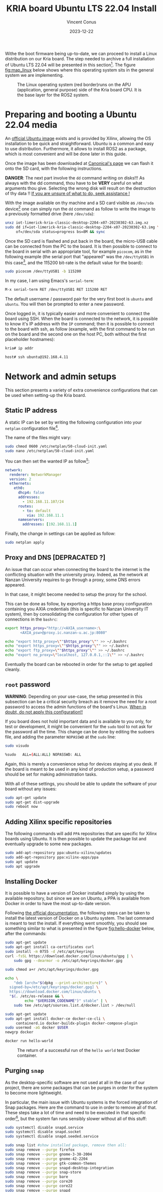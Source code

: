 :PROPERTIES:
:ID:       582fe4ef-a301-4b53-b908-a5c2b5b6d694
:END:
#+title: KRIA board Ubuntu LTS 22.04 Install
#+filetags: :export:
#+author: Vincent Conus
#+email: vincent.conus@protonmail.com
#+date: 2023-12-22
#+DESCRIPTION: A separated export for the Ubuntu install process
#+LANGUAGE: English

#+OPTIONS: H:3 toc:t date:t title:t email:t

#+LATEX_COMPILER:

#+LATEX_CLASS: article
#+LATEX_CLASS_OPTIONS:[10pt]
#+LATEX_HEADER: \usepackage[a4paper, total={6.5in, 9in}]{geometry}

#+LATEX_HEADER: \usepackage{minted}
#+LATEX_HEADER: \setminted{breaklines}
#+LATEX_HEADER: \usepackage[AUTO]{inputenc}
#+LATEX_HEADER: \renewcommand{\familydefault}{\sfdefault}
#+LATEX_HEADER: \usemintedstyle{vs}

#+LATEX_HEADER: \usepackage[most]{tcolorbox}

#+LATEX_HEADER: \usepackage{CJKutf8}
#+LATEX_HEADER: \usepackage{xurl}
#+LATEX_HEADER: \usepackage{fontawesome5}
#+LATEX_HEADER: \usepackage{hyperref}
#+LATEX_HEADER: \usepackage{graphicx}
#+LATEX_HEADER: \usepackage{float}

Withe the boot firmware being up-to-date, we can proceed to install a Linux distribution
on our Kria board. The step needed to archive a full installation of Ubuntu LTS 22.04
will be presented in this section[fn:1]. The figure [[fig:map_linux]] below shows
where this operating system sits in the general system we are implementing.

#+ATTR_LATEX: :width .6\textwidth
#+CAPTION: The Linux operating system (red border)runs on the
#+CAPTION: APU (application, general purpose) side of the Kria board CPU.
#+CAPTION: It is the base layer for the ROS2 system.
#+NAME: fig:map_linux
[[file:./img/map_linux.png]]

* Preparing and booting a Ubuntu 22.04 media
An [[https://ubuntu.com/download/amd-xilinx][official Ubuntu image]] exists and is
provided by Xilinx, allowing the OS installation to be quick and
straightforward.
Ubuntu is a common and easy to use distribution. Furthermore,
it allows to install ROS2 as a package, which is most convenient and will be
done later in this guide.

Once the image has been downloaded at [[https://ubuntu.com/download/amd-xilinx][Canonical's page]]
we can flash it onto the SD card, with the following instructions.

#+LATEX: \begin{tcolorbox}[colback=red!5!white,colframe=red!75!black]
*DANGER*: The next part involve the ~dd~ command writing on disks!!!
As always with the dd command, thou have to be *VERY* careful on what arguments
thou give. Selecting the wrong disk will result on the destruction of
thy data !!
_If you are unsure of what to do, seek assistance !_
#+LATEX: \end{tcolorbox}

With the image available on thy machine and a SD card visible as ~/dev/sda~ device[fn:6]
one can simply run the ~dd~ command as follow to write the image to a previously formatted drive (here ~/dev/sda~):

#+BEGIN_SRC sh
unxz iot-limerick-kria-classic-desktop-2204-x07-20230302-63.img.xz
sudo dd if=iot-limerick-kria-classic-desktop-2204-x07-20230302-63.img \
     of=/dev/sda status=progress bs=8M && sync
#+END_SRC


Once the SD card is flashed and put back in the board, the micro-USB cable can be
connected from the PC to the board. It is then possible to
connect to the board in serial with an appropriate tool, for example ~picocom~,
as in the following example (the serial port that "appeared" was the ~/dev/ttyUSB1~ in this case[fn:8],
and the 115200 bit-rate is the default value for the board):

#+BEGIN_SRC sh
sudo picocom /dev/ttyUSB1 -b 115200
#+END_SRC

In my case, I am using Emacs's ~serial-term~:
#+BEGIN_SRC sh
M-x serial-term RET /dev/ttyUSB1 RET 115200 RET
#+END_SRC

The default username / password pair for the very first boot is ~ubuntu~ and ~ubuntu~. You will then be prompted to enter a new password.

Once logged in, it is typically easier and more convenient to connect the board
using SSH. When the board is connected to the network, it is possible to know
it's IP address with the ~IP~ command; then it is possible to connect to
the board with ssh, as follow (example, with the first command to be run on the board
and the second one on the host PC, both without the first placeholder hostnames):
#+BEGIN_SRC sh
kria# ip addr

host# ssh ubuntu@192.168.4.11
#+END_SRC

* Network and admin setups
This section presents a variety of extra convenience configurations
that can be used when setting-up the Kria board.

** Static IP address
A static IP can be set by writing the following
configuration into your ~netplan~ configuration file[fn:36].

The name of the files might vary:
#+BEGIN_SRC sh
sudo chmod 0600 /etc/netplan/50-cloud-init.yaml 
sudo nano /etc/netplan/50-cloud-init.yaml
#+END_SRC

You can then set the wanted IP as follow[fn:37]:
#+BEGIN_SRC yaml
network:
  renderer: NetworkManager
  version: 2
  ethernets:
    eth0:
      dhcp4: false
      addresses:
        - 192.168.11.107/24
      routes:
        - to: default
          via: 192.168.11.1
      nameservers:
        addresses: [192.168.11.1]
#+END_SRC

Finally, the change in settings can be applied
as follow:

#+BEGIN_SRC sh
sudo netplan apply
#+END_SRC

** Proxy and DNS [DEPRACATED ?]
An issue that can occur when connecting the board to the internet is the
conflicting situation with the university proxy.
Indeed, as the network at Nanzan University requires to go through a proxy,
some DNS errors appeared.

In that case, it might become needed to setup the proxy for the school.

This can be done as follow, by exporting a https base proxy configuration
containing you AXIA credentials (this is specific to Nanzan University IT system),
then by consolidating the configuration for other types of connections in the ~bashrc~:

#+BEGIN_SRC sh
export https_proxy="http://<AXIA_username>:\
       <AXIA_psw>@proxy.ic.nanzan-u.ac.jp:8080"

echo "export http_proxy=\""$https_proxy"\"" >> ~/.bashrc
echo "export https_proxy=\""$https_proxy"\"" >> ~/.bashrc
echo "export ftp_proxy=\""$https_proxy"\"" >> ~/.bashrc
echo "export no_proxy=\"localhost, 127.0.0.1,::1\"" >> ~/.bashrc
#+END_SRC

Eventually the board can be rebooted in order for the setup to get applied cleanly.

** ~root~ password
#+LATEX: \begin{tcolorbox}[colback=orange!5!white,colframe=orange!75!black]
*WARNING*: Depending on your use-case, the setup presented in this
subsection can be a critical security breach as it remove the need for a root
password to access the admin functions of the board's Linux.
_When in doubt, do not apply this configuration!!_
#+LATEX: \end{tcolorbox}

If you board does not hold important data
and is available to you only, for test or development,
it might be convenient for the ~sudo~ tool to not ask for the
password all the time.
This change can be done by editing the sudoers file, and
adding the parameter ~NOPASSWD~
at the ~sudo~ line:

#+BEGIN_SRC sh
sudo visudo

%sudo   ALL=(ALL:ALL) NOPASSWD: ALL
#+END_SRC

Again, this is merely a convenience setup for devices staying at you desk. If
the board is meant to be used in any kind of production setup, a password
should be set for making administration tasks.

With all of these settings, you should be able to update the software of your
board without any issues:
#+BEGIN_SRC sh
sudo apt-get update
sudo apt-get dist-upgrade
sudo reboot now
#+END_SRC

** Adding Xilinx specific repositories
The following commands will add ~PPA~ repositories that are specific for Xilinx boards using Ubuntu.
It is then possible to update the package list and eventually upgrade to some new packages.
#+BEGIN_SRC sh
sudo add-apt-repository ppa:ubuntu-xilinx/updates
sudo add-apt-repository ppa:xilinx-apps/ppa
sudo apt update
sudo apt upgrade
#+END_SRC

** Installing Docker
It is possible to have a version of Docker installed simply by using the available repository,
but since we are on Ubuntu, a PPA is available from Docker in order to have the most up-to-date version.

Following [[https://docs.docker.com/engine/install/ubuntu/#install-using-the-repository][the official documentation]], the following steps can be taken to install the latest version of
Docker on a Ubuntu system. The last command is meant to test the install.
If everything went smoothly, you should see something similar to what is presented
in the figure [[fig:hello-docker]] below, after the commands:

#+BEGIN_SRC sh
sudo apt-get update
sudo apt-get install ca-certificates curl
sudo install -m 0755 -d /etc/apt/keyrings
curl -fsSL https://download.docker.com/linux/ubuntu/gpg | \
    sudo gpg --dearmor -o /etc/apt/keyrings/docker.gpg

sudo chmod a+r /etc/apt/keyrings/docker.gpg

echo \
    "deb [arch="$(dpkg --print-architecture)" \
  signed-by=/etc/apt/keyrings/docker.gpg] \
  https://download.docker.com/linux/ubuntu \
  "$(. /etc/os-release && \
         echo "$VERSION_CODENAME")" stable" | \
    sudo tee /etc/apt/sources.list.d/docker.list > /dev/null

sudo apt-get update
sudo apt-get install docker-ce docker-ce-cli \
     containerd.io docker-buildx-plugin docker-compose-plugin
sudo usermod -aG docker $USER
newgrp docker

docker run hello-world
#+END_SRC

#+ATTR_LATEX: :width .7\textwidth
#+CAPTION: The return of a successful run of the ~hello world~ test Docker container.
#+NAME: fig:hello-docker
[[file:img/hello-docker.png]]

** Purging ~snap~
As the desktop-specific software are not used at all in the case
of our project, there are some packages that can be purges in order for the
system to become more lightweight.

In particular, the main issue with Ubuntu systems is the forced integration of
Snap packages. Here are the command to use in order to remove all of that.
These steps take a lot of time and need to be executed in that specific order[fn:2],
but the system fan runs sensibly slower without all of this stuff:

#+BEGIN_SRC sh
sudo systemctl disable snapd.service
sudo systemctl disable snapd.socket
sudo systemctl disable snapd.seeded.service

sudo snap list #show installed package, remove then all:
sudo snap remove --purge firefox
sudo snap remove --purge gnome-3-38-2004
sudo snap remove --purge gnome-42-2204
sudo snap remove --purge gtk-common-themes
sudo snap remove --purge snapd-desktop-integration
sudo snap remove --purge snap-store
sudo snap remove --purge bare
sudo snap remove --purge core20
sudo snap remove --purge core22
sudo snap remove --purge snapd
sudo snap list # check that everything is uninstalled

sudo rm -rf /var/cache/snapd/
sudo rm -rf ~/snap
sudo apt autoremove --purge snapd

# check once more that there is no more snap on the system
systemctl list-units | grep snapd 
#+END_SRC

** Other unused heavy packages
Some other pieces of software can safely be removed since the desktop is
not to be used:

#+BEGIN_SRC sh
sudo apt-get autoremove --purge yaru-theme-icon \
     fonts-noto-cjk yaru-theme-gtk vim-runtime \
     ubuntu-wallpapers-jammy humanity-icon-theme

sudo apt-get autoclean
sudo reboot now
#+END_SRC

** Slow boot services to disable
These packages (in particular the first one) are taking up a LOT of time at boot while providing no benefits[fn:7].

It is possible to disable them as follow:
#+BEGIN_SRC sh
sudo systemctl disable systemd-networkd-wait-online.service
sudo systemctl disable NetworkManager-wait-online.service
sudo systemctl disable cups.service
sudo systemctl disable docker.service
sudo systemctl disable containerd.service
sudo systemctl disable cloud-init-local.service
#+END_SRC

Additional, potentially unused services can be found using the very handy command:
#+BEGIN_SRC sh
sudo systemd-analyze blame
#+END_SRC

** Enabling ~remoteproc~ with Device-Tree patching
One of the advantage of this Kria board, as cited previously, is the presence of
multiple types of core (APU, MCU, FPGA) on the same chip.

The part in focus in this guide is the usage of both the APU, running
a Linux distribution and ROS2; and the MCU, running FreeRTOS and micro-ROS.
Online available guides[fn:3] [fn:4] also provide information on how to deploy these types
of systems and enabling ~remoteproc~ for the Kria board, but this guide
will show a step-by-step, tried process to have a heterogeneous system
up and running.

The communication between both side is meant to be done using shared memory, but
some extra setup is required in order to be running the real-time firmware, in particular
for deploying micro-ROS on it.

As a first step in that direction, this section of the report
will present how to setup and use as an example firmware that utilizes the
~remoteproc~ device in Linux in order to access shared memory
and communicate with the real-time firmware using the RPMsg system.

The communication system and interaction from the Linux side towards the real-time capable core
is not enabled by default within the Ubuntu image provided by Xilinx.

In that regard, some modification of the device tree overlay (DTO) is required in order to have
the ~remoteproc~ system starting.

Firstly, we need to get the original firmware device tree, converted
into a readable format (DTS):

#+BEGIN_SRC sh
sudo dtc /sys/firmware/fdt 2> /dev/null > system.dts
#+END_SRC

Then, a custom-made patch file can be downloaded and applied.
This file is available at the URL visible in the command below
but also in this report appendix [[DTO patch]].

#+BEGIN_SRC sh
wget https://gitlab.com/sunoc/xilinx-kria-kv260-documentation/-/raw/7a8f7c4e66e09b9d66aba8d2e08fc446ff485ca8/src/system.patch

patch system.dts < system.patch
#+END_SRC


As for the board to be able to reserve the correct amount of memory with the new settings, some
~cma~ kernel configuration is needed[fn:5]:

#+BEGIN_SRC sh
sudo nano /etc/default/flash-kernel

LINUX_KERNEL_CMDLINE="quiet splash cma=512M cpuidle.off=1"
LINUX_KERNEL_CMDLINE_DEFAULTS=""
sudo flash-kernel
#+END_SRC

Now the DTS file has been modified, one can regenerate the binary and place it on the ~/boot~ partition
and reboot the board:

#+BEGIN_SRC sh
dtc -I dts -O dtb system.dts -o user-override.dtb
sudo mv user-override.dtb /boot/firmware/
sudo reboot now
#+END_SRC

After rebooting, you can check the content of the \verb|remoteproc| system directory,
and a ~remoteproc0~ device should be visible, as follow:

#+BEGIN_SRC sh
ls /sys/class/remoteproc/
#  remoteproc0
#+END_SRC

If it is the case, it means that the patch was successful and  that the remote processor is
ready to be used!
#+LATEX: \pagebreak

** [NEW] Enabling ~remoteproc~ using a device-tree overlay


#+BEGIN_SRC bash
scp ./src/remoteproc.dts kr260:~/
#+END_SRC

#+RESULTS:


#+BEGIN_SRC bash  :dir /sshx:kr260|sudo::/home/ubuntu :results silent
mkdir /configfs/device-tree/overlays/remoteproc && \
    dtc -O dtb -o remoteproc.dtbo remoteproc.dts && \
    cat remoteproc.dtbo > /configfs/device-tree/overlays/remoteproc/dtbo && \
    sleep 1 && \
    ls /sys/class/remoteproc
#+END_SRC


#+BEGIN_SRC dts :tangle ./src/remoteproc.dts
// SPDX-License-Identifier: GPL-3.0-or-later
/*
 * Copyright (C) 2024 Vincent Conus
 */

/dts-v1/;
 /plugin/;
/ {
	fragment@0 {
		target = <&uart1>;
		__overlay__ {
			status = "disabled";
		};
	};

	fragment@1 {
		target-path = "/";
		__overlay__ {
			reserved-memory {
				pmu@7ff00000 {
					status = "disabled";
				};
				rpu0vdev0vring0: rpu0vdev0vring0@3ed80000 {
					no-map;
					reg = <0x0 0x3ed80000 0x0 0x4000>;
				};
				rpu0vdev0vring1: rpu0vdev0vring1@3ed84000 {
					no-map;
					reg = <0x0 0x3ed84000 0x0 0x4000>;
				};
				rpu0vdev0buffer: rpu0vdev0buffer@3ed88000 {
					no-map;
					reg = <0x0 0x3ed88000 0x0 0x100000>;
				};
				rproc_0_reserved: rproc_0_reserved@3ec00000 {
					no-map;
					reg = <0x0 0x3ec00000 0x0 0x180000>;
				};

				rpu1vdev0vring0: rpu1vdev0vring0@3ef80000 {
					no-map;
					reg = <0x0 0x3ef80000 0x0 0x4000>;
				};
				rpu1vdev0vring1: rpu1vdev0vring1@3ef84000 {
					no-map;
					reg = <0x0 0x3ef84000 0x0 0x4000>;
				};
				rpu1vdev0buffer: rpu1vdev0buffer@3ef88000 {
					no-map;
					reg = <0x0 0x3ef88000 0x0 0x100000>;
				};
				rproc_1_reserved: rproc_1_reserved@3ef00000 {
					no-map;
					reg = <0x0 0x3ef00000 0x0 0x80000>;
				};
				uros_buf0: uros_buf@40000000 {
					compatible = "shared-dma-pool";
					reusable;
					reg = <0x8 0x40000000 0x0 0x00400000>;
					label = "uros_buf0";
				};
			};
		};
	};

	fragment@2 {
		target-path = "/";
		__overlay__ {
			clock6 {
				status = "disabled";
			};
			tcm_0a: tcm_0a@ffe00000 {
				no-map;
				reg = <0x0 0xffe00000 0x0 0x10000>;
				status = "okay";
				compatible = "mmio-sram";
				power-domain = <&zynqmp_firmware 15>;
			};
			tcm_0b: tcm_0b@ffe20000 {
				no-map;
				reg = <0x0 0xffe20000 0x0 0x10000>;
				status = "okay";
				compatible = "mmio-sram";
				power-domain = <&zynqmp_firmware 16>;
			};
			tcm_1a: tcm_1a@ffe90000 {
				no-map;
				reg = <0x0 0xffe90000 0x0 0x10000>;
				status = "okay";
				compatible = "mmio-sram";
				power-domain = <&zynqmp_firmware 17>;
			};
			tcm_1b: tcm_1b@ffeb0000 {
				no-map;
				reg = <0x0 0xffeb0000 0x0 0x10000>;
				status = "okay";
				compatible = "mmio-sram";
				power-domain = <&zynqmp_firmware 18>;
			};

			rf5ss@ff9a0000 {
				compatible = "xlnx,zynqmp-r5-remoteproc";
				xlnx,cluster-mode = <1>;
				ranges;
				reg = <0x0 0xFF9A0000 0x0 0x15000>;
				#address-cells = <0x2>;
				#size-cells = <0x2>;
				r5f_0 {
					compatible = "xilinx,r5f";
					#address-cells = <2>;
					#size-cells = <2>;
					ranges;
					sram = <&tcm_0a &tcm_0b>;
					memory-region = <&rproc_0_reserved>, <&rpu0vdev0buffer>, <&rpu0vdev0vring0>, <&rpu0vdev0vring1>;
					power-domain = <&zynqmp_firmware 7>;
					mboxes = <&ipi_mailbox_rpu0 0>, <&ipi_mailbox_rpu0 1>;
					mbox-names = "tx", "rx";
				};
				r5f_1 {
					compatible = "xilinx,r5f";
					#address-cells = <2>;
					#size-cells = <2>;
					ranges;
					sram = <&tcm_1a &tcm_1b>;
					memory-region = <&rproc_1_reserved>, <&rpu1vdev0buffer>, <&rpu1vdev0vring0>, <&rpu1vdev0vring1>;
					power-domain = <&zynqmp_firmware 8>;
					mboxes = <&ipi_mailbox_rpu1 0>, <&ipi_mailbox_rpu1 1>;
					mbox-names = "tx", "rx";
				};
			};

			zynqmp_ipi1 {
				compatible = "xlnx,zynqmp-ipi-mailbox";
				interrupt-parent = <&gic>;
				interrupts = <0 29 4>;
				xlnx,ipi-id = <7>;
				#address-cells = <1>;
				#size-cells = <1>;
				ranges;
				/* APU<->RPU0 IPI mailbox controller */
				ipi_mailbox_rpu0: mailbox@ff990000 {
					reg = <0xff990600 0x20>,
					      <0xff990620 0x20>,
					      <0xff9900c0 0x20>,
					      <0xff9900e0 0x20>;
					reg-names = "local_request_region",
						    "local_response_region",
						    "remote_request_region",
						    "remote_response_region";
					#mbox-cells = <1>;
					xlnx,ipi-id = <1>;
				};
			};
			zynqmp_ipi2 {
				compatible = "xlnx,zynqmp-ipi-mailbox";
				interrupt-parent = <&gic>;
				interrupts = <0 30 4>;
				xlnx,ipi-id = <8>;
				#address-cells = <1>;
				#size-cells = <1>;
				ranges;
				/* APU<->RPU0 IPI mailbox controller */
				ipi_mailbox_rpu1: mailbox@ff3f0b00 {
					reg = <0xff3f0b00 0x20>,
					      <0xff3f0b20 0x20>,
					      <0xff3f0940 0x20>,
					      <0xff3f0960 0x20>;
					reg-names = "local_request_region",
						    "local_response_region",
						    "remote_request_region",
						    "remote_response_region";
					#mbox-cells = <1>;
					xlnx,ipi-id = <2>;
				};
			};

			amba_pl: amba_pl@0 {
				#address-cells = <2>;
				#size-cells = <2>;
				compatible = "simple-bus";
				ranges ;
				udmabuf@0x00 {
					compatible  = "ikwzm,u-dma-buf";
					device-name = "udmabuf0";
					size = <0x0 0x00200000>;
					memory-region = <&uros_buf0>;
				};
				udmabuf@0x01 {
					compatible  = "ikwzm,u-dma-buf";
					device-name = "udmabuf1";
					size = <0x0 0x00200000>;
					memory-region = <&uros_buf0>;
				};
			};
		};
	};
};
#+END_SRC


** Adding a swap partition
This part is very optional, in particular as it might slow down a bit the
boot time of the board (~2s), however it might become handy to have swap memory
available to avoid system failure under heavy use.

This whole procedure must be done externally, with the board system SD card
mounted on a host PC as an external volume.  As it is highly platform dependant,
I will not give a detailed explanation on how to do it, yet here are the key
points that should be done:
+ Shutdown the Kria board, take out the SD card and put it in a host machine.
+ Make sure the disk is visible.
+ Make sure all volumes are *unmounted*.
+ Resize the main ~root~ partition (*not* the ~boot~) so a space the size of the
  wanted swap is free *after* the partition. You'd want something around 1GB.
+ In the empty space, create a new partition, which type is "linux swap".
+ Find and take note of the UUID of the new partition. This is useful hereafter.
+ ~sync~
+ Un-mount everything, eject SD card.
+ Put the SD card back in the Kria.
+ Boot back to Ubuntu.

Going back on the Kria board Ubuntu after boot, the ~/etc/fstab~ file can be
updated as follow, modulo your actual UUID for the newly created partition, to
enable swap at boot time.
#+BEGIN_SRC sh
sudo -s
echo "UUID=8b13ed05-a91d-4x50-a44a-e654a0c67a2c none   swap    sw      0       0" >> /etc/fstab
reboot now
#+END_SRC

** [DEPRACATED] Jupyter notebook setup
Here are some instruction on how to install and setup Jupyter on a KRIA board,
accessing it remotely and using it for making data analysis.

The following commands will set the required packages and install Jupyter itself[fn:30]:
#+BEGIN_SRC sh
sudo apt-get update && sudo apt-get install python3 python3-pip python3-venv python3-virtualenv

virtualenv myjupyter
source ./myjupyter/bin/activate
python3 -m pip install jupyter pandas numpy matplotlib scipy

sudo reboot now
#+END_SRC

Then in a terminal on your host machine (not on the KRIA board), you can run the following command[fn:38] to bind local ports:
#+BEGIN_SRC sh
ssh -L 8888:localhost:8888 ubuntu@192.168.11.107
#+END_SRC

Then on the opened SSH shell to the KRIA board:
#+BEGIN_SRC sh
source ./myjupyter/bin/activate
jupyter notebook
#+END_SRC

From there, it is possible to use the displayed URL (something that looks like
~http://localhost:8888/tree?token~) to access the remote Notebook system from a local web browser.
It is possible to do so with ~localhost~ since we have the ~ssh~ port map connection going on.

Eventually creating Notebooks and stuff, it is possible to obtain a situation like shown in the figure [[fig:jupyter]] below.

#+ATTR_LATEX: :width .6\textwidth
#+CAPTION: A test Jupyter Notebook for CSV data analysis.
#+NAME: fig:jupyter
[[file:img/jupyter.png]]

** TODO Using a PetaLinux kernel in Ubuntu

#+LATEX: \pagebreak
#+LATEX: \appendix
* DTO patch
This file is available in this repository: [[https://gitlab.com/sunoc/xilinx-kria-kv260-documentation/-/blob/b7300116e153f4b5a1542f8804e4646db8030033/src/system.patch][system.patch]]
#+LATEX: \inputminted[linenos, frame=single]{diff}{./src/system.patch}


* Footnotes

[fn:8] If two boards are plugged in for serial, the second one will be ~/dev/ttyUSB5~, then ~USB9~ and so on.

[fn:7] The CUPS and Docker services will be activated when used instead of during boot time. 

[fn:30] Alongside other packages useful for data analysis, such as ~pandas~ or ~numpy~. 


[fn:38] In this example, the full ~username@IP~ is used, but a ~.ssh/config~ is also usable. 

[fn:37] For the routing part, it is key to have the ~to~ with a ~'-'~ in front of
it; and then the ~via~ without, but aligned with the ~t~.

[fn:36] The ~chmod~ command is used to update the permissions and silence some warnings

[fn:6] Again, it is _critical_ to be 100\% certain that you are working with
the correct device!  

[fn:5] The overlapping memory will not prevent the board to boot,
but it disables the PWM for the CPU fan, which will then run at full speed, making noise. 

[fn:4] A [[https://zenn.dev/ryuz88/articles/kv260_setup_memo_ubuntu22 ][blog post]] (JP) shows all major steps on how to enable the ~remoteproc~.

[fn:3] A [[https://speakerdeck.com/fixstars/fpga-seminar-12-fixstars-corporation-20220727][slideshow]] (JP) from Fixstar employees presents how to use the device
tree to enable the communication between the cores.

[fn:2] The ~snap~ packages depends on each others. Dependencies
cannot be remove before the package(s) that depends on them,
thus the specific delete order.

[fn:1] The same procedure should work for other versions of Ubuntu, as long as they
support the Kria board, but for this report and project, only the LTS 22.04 was tested
(as of 2023-08-30). 

